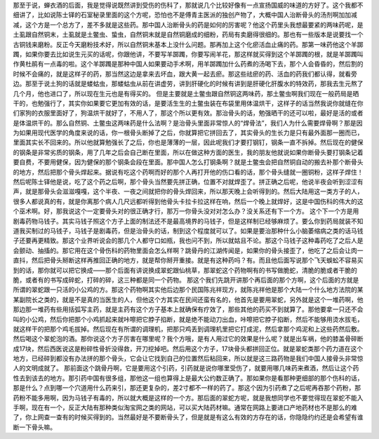 那至于说，蝉衣酒的后面，我是觉得说既然讲到受伤的伤科了，那就说几个比较好像有一点宣扬国威的味道的方好了。这个我都不细讲了，比如说陈士铎的石室秘录里面的这个方呢，恐怕也不是傅青主医派的独创产物了，大概中国人治断骨头的汤剂啊加加减减，这个方是一个总方了，差不多就是这些药。那中国人治断骨头的药是如何的厉害呢？他这个药里头我想最要紧的两味药呢，是土虱跟自然铜末，土虱就是土鳖虫、蛰虫，自然铜末就是自然铜磨成的细粉，药局有卖磨得很细的。那也有一些版本是说要找一个古铜钱来磨粉。反正今天磨粉技术好，所以自然铜末基本上没什么问题。那再加上这个化瘀活血止痛的药。那第一味药他这个羊踯躅，如果你要去比如说生元买的话呢，你跟他讲，不要写羊踯躅，你要写闹羊花，那这样就买得到这个羊踯躅的根，就是羊踯躅叫作黄杜鹃有一点毒的啦。这个羊踯躅是那种中国人如果要动手术啊，用羊踯躅加什么药煮的汤喝下去，那个人会昏昏的，然后割的时候不会痛的，就是这样子的药，那当然这边是拿来去坏血，跟大黄一起去瘀。那这些祛瘀的药、活血的药我们都认得，就看旁边。那至于说土狗的话就是蝼蛄虫，那蝼蛄虫从前在讲虚劳，讲到肝硬化的时候有讲到是肝硬化肝腹水的特效药，那我去生元熬了几个月，他也进口了，所以现在生元也是有得买的。
但是主要就是土鳖虫跟自然铜这两味药，那土鳖虫啊我们现在一般药局是晒干的，也勉强行了，其实你如果要它更加有效的话，是要活生生的土鳖虫装在布袋里用体温烘干，这样子的话当然我说你就缝在你们家狗的衣服里面好了，狗温烘干就好了，不用人了，那这个所以更有效。那治骨头的话，勉强晒干的还可以啦，最好是活的或者是体温烘干的。那么自然铜、土鳖虫这两味药是什么法啊？是治骨头里面非常惊人的“焊骨法”，我们人为什么需要焊骨啊？那是因为如果用现代医学的角度来说的话，你一根骨头断掉了之后，你就算把它拼回去了，其实骨头的生长力是只有最外面那一圈而已，里面其实长不回来的。所以他就算勉强长了之后，你也是薄薄的一层，因此呢我们才要打钢钉，钢条一直不拆掉。然后现在的健保的钢条是非常劣质的钢条，用了几年之后会自己断在里面，所以在做这种方面的医生，我的朋友他就说如果你断骨头要打钢条记着要自费，不要用健保，因为健保的那个钢条会段在里面。那中国人怎么打钢条啊？就是土鳖虫会把自然铜自动的搬去补那个断骨头的地方，然后把那个骨头焊起来。据说有吃这个药啊而好的那个人再打开他的伤口看的话，那个骨头缝就一圈铜粉，这样子焊住！然后呢陈士铎他是说，吃了这个药之后啊，那个骨头当然要先拼正确，位置不对就焊歪了。拼正确之后呢，他说半夜会听到涩涩有声，就是那骨头会滋滋嘎嘎，这个半夜、一夜之间就把你的骨头焊回来，所以那天晚上会听得到的。然后大陆用这一类方子的人，很多人都说真的有，就是你离那个病人几尺远都听得到他骨头卡拉卡拉这样在响，然后一个晚上就焊好，这是中国伤科的伟大的这个巫术啊。好，那我说这个一定要骨头对的很正确才行，那万一你骨头没对对怎么办？没关系还有下一个方。
这个下一个方是用剧毒药物马钱子。其实马钱子照这个方子上面的制法还不是最高境界的马钱子，但是这样制已经够麻烦了。要么你到药局就装不知道我买制过的马钱子，马钱子是剧毒药，但是治骨头的话，制到这个程度就可以了。如果是要治那种什么小脑萎缩病之类的话马钱子还要再更精致。那这个业界听说会的那几个人都守口如瓶，我也问不到，所以就姑且不论。那这个马钱子这种毒药吃了之后人是会颤动、抽搐的。那它用在这个骨伤科的药物里面会怎么样啊？跳骨丹的江湖传闻是，如果你的骨头接歪了，他吃了之后会让肉一直抖，然后把骨头掰断这样再推回正确的地方，就是帮你掰开重接。就是有这种药吗？有。而且他后面写说那个飞天蜈蚣不容易买到的话，那你就可以把它换成——那个后面有讲说换成翠蛇跟仙桃草，那翠蛇这个药物啊有的书写做脆蛇，清脆的脆或者干脆的脆，或者有的书写成碎蛇，打碎的碎，这三种都是同一个药物。
那这个我们先跳开讲那个再后面的那个方啊，这个后面的方就是所谓的翠蛇跟一只活的小公鸡的方。那这个药物啊其实他后边那个民国陈兆祥现方，就陈兆祥他是那个大陆一个什么地方法院的某某副院长之类的，就是不是真的当医生的人，但他这个方其实在民间还蛮有名的，他首先是要用翠蛇，另外就是这个一堆药啊，他那边那一堆药有些用括弧写主药，就是主药有这个方子基本上就确保有疗效了，那些其他的药买不到就算了。那他要拿一只还不会叫的小公鸡，然后你把那个小鸡抓起来就咔嚓把它脖子掐断，就是绝不能动刀出血，咔嚓把它脖子掐断，然后不能够用烫水拔毛，就这样干的把那个鸡毛拔掉。然后现在有所谓的调理机，把那只鸡丢到调理机里把它打成泥，然后拿那个鸡泥和上这些药然后敷。然后喝这个翠蛇泡的酒。那你说这个方子厉害在哪里呢？我个方哦，是有人用过它的效果是什么呢？就是出车祸，他的膝盖骨碎断成17块，然后西医说这是粉碎性骨折没得救，开刀挖掉吧。然后用这个方子，17块骨头都拼回正位。就是翠蛇类那个药力道在这个地方，已经碎到都没有办法拼的那个骨头，它会让它找到自己的位置然后粘回来，所以就是这三路药物是我们中国人接骨头非常惊人的文明成就了。
那前面这个跳骨丹啊，它是要用这个引药，引药就是说你哪里受伤了，就要用哪几味药来煮酒，然后让这个药性去到该去的地方。那引药中国有很多组，那他这一组也算得上是最大公约数正确了。那如果你是看那种更细部的那个伤科的话，那是什么？点到哪一个穴道用什么药来引，那还更复杂的，差2寸都不一样的药了。那这个因为引药煮了之后呢再吞那个药粉，那药粉不能多用啊，因为马钱子有毒的，所以就大概是这样的一个方。那后面的翠蛇方呢，就是我想同学也不要觉得现在翠蛇不能入手啊，现在有一个，反正大陆有那种类似淘宝网之类的网站，可以买大陆药材嘛。通常在网路上要进口产地药材也不是那么的难了，你上网查一查有的时候买得到的。当然最好是不要断骨头了，但是就是有这么有效的方存在的话，你隐隐约约还是会希望有谁断一下骨头嘛。
